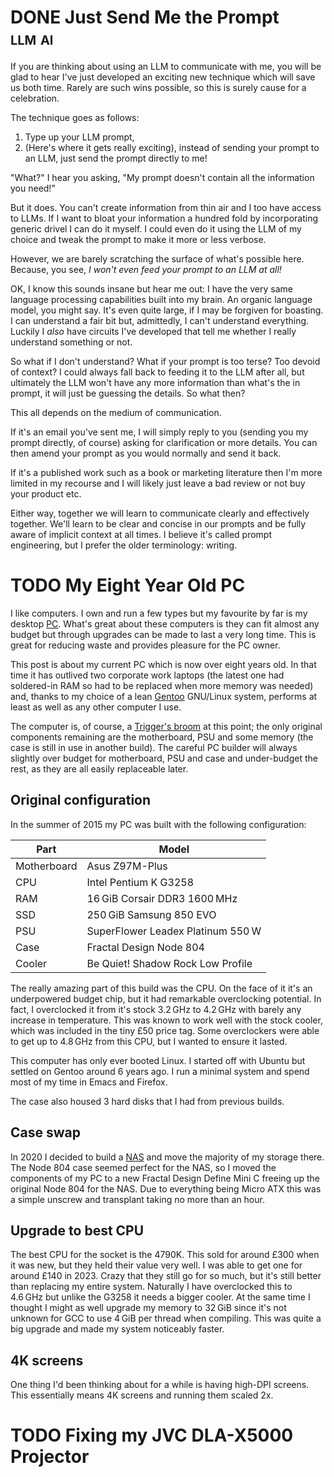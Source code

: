 #+author: George Kettleborough
#+hugo_draft: t
#+hugo_base_dir: ../
#+hugo_categories: Technology

* DONE Just Send Me the Prompt                                       :llm:ai:
CLOSED: [2025-07-31 Thu 09:41]
:PROPERTIES:
:EXPORT_FILE_NAME: just-send-me-the-prompt
:END:

If you are thinking about using an LLM to communicate with me, you will be glad to hear
I've just developed an exciting new technique which will save us both time. Rarely are
such wins possible, so this is surely cause for a celebration.

The technique goes as follows:

1. Type up your LLM prompt,
2. (Here's where it gets really exciting), instead of sending your prompt to an LLM,
   just send the prompt directly to me!

"What?" I hear you asking, "My prompt doesn't contain all the information you need!"

But it does. You can't create information from thin air and I too have access to LLMs.
If I want to bloat your information a hundred fold by incorporating generic drivel I can
do it myself. I could even do it using the LLM of my choice and tweak the prompt to make
it more or less verbose.

However, we are barely scratching the surface of what's possible here. Because, you see,
/I won't even feed your prompt to an LLM at all!/

OK, I know this sounds insane but hear me out: I have the very same language processing
capabilities built into my brain. An organic language model, you might say. It's even
quite large, if I may be forgiven for boasting. I can understand a fair bit but,
admittedly, I can't understand everything. Luckily I /also/ have circuits I've developed
that tell me whether I really understand something or not.

So what if I don't understand? What if your prompt is too terse? Too devoid of context?
I could always fall back to feeding it to the LLM after all, but ultimately the LLM
won't have any more information than what's the in prompt, it will just be guessing the
details. So what then?

This all depends on the medium of communication.

If it's an email you've sent me, I will simply reply to you (sending you my prompt
directly, of course) asking for clarification or more details. You can then amend your
prompt as you would normally and send it back.

If it's a published work such as a book or marketing literature then I'm more limited in
my recourse and I will likely just leave a bad review or not buy your product etc.

Either way, together we will learn to communicate clearly and effectively
together. We'll learn to be clear and concise in our prompts and be fully aware of
implicit context at all times. I believe it's called prompt engineering, but I prefer
the older terminology: writing.

* TODO My Eight Year Old PC
:PROPERTIES:
:EXPORT_FILE_NAME: my-eight-year-old-pc
:END:

I like computers. I own and run a few types but my favourite by far is my desktop
[[https://en.wikipedia.org/wiki/IBM_PC_compatible][PC]]. What's great about these computers is they can fit almost any budget but through
upgrades can be made to last a very long time. This is great for reducing waste and
provides pleasure for the PC owner.

This post is about my current PC which is now over eight years old. In that time it has
outlived two corporate work laptops (the latest one had soldered-in RAM so had to be
replaced when more memory was needed) and, thanks to my choice of a lean [[https://www.gentoo.org/][Gentoo]]
GNU/Linux system, performs at least as well as any other computer I use.

The computer is, of course, a [[https://en.wikipedia.org/wiki/Ship_of_Theseus][Trigger's broom]] at this point; the only original
components remaining are the motherboard, PSU and some memory (the case is still in use
in another build). The careful PC builder will always slightly over budget for
motherboard, PSU and case and under-budget the rest, as they are all easily replaceable
later.

** Original configuration

In the summer of 2015 my PC was built with the following configuration:

| Part        | Model                             |
|-------------+-----------------------------------|
| Motherboard | Asus Z97M-Plus                    |
| CPU         | Intel Pentium K G3258             |
| RAM         | 16 GiB Corsair DDR3 1600 MHz        |
| SSD         | 250 GiB Samsung 850 EVO            |
| PSU         | SuperFlower Leadex Platinum 550 W  |
| Case        | Fractal Design Node 804           |
| Cooler      | Be Quiet! Shadow Rock Low Profile |

The really amazing part of this build was the CPU. On the face of it it's an
underpowered budget chip, but it had remarkable overclocking potential. In fact, I
overclocked it from it's stock 3.2 GHz to 4.2 GHz with barely any increase in
temperature. This was known to work well with the stock cooler, which was included in
the tiny £50 price tag. Some overclockers were able to get up to 4.8 GHz from this CPU,
but I wanted to ensure it lasted.

This computer has only ever booted Linux. I started off with Ubuntu but settled on
Gentoo around 6 years ago. I run a minimal system and spend most of my time in Emacs and
Firefox.

The case also housed 3 hard disks that I had from previous builds.

** Case swap

In 2020 I decided to build a [[https://en.wikipedia.org/wiki/Network-attached_storage][NAS]] and move the majority of my storage there. The Node 804
case seemed perfect for the NAS, so I moved the components of my PC to a new Fractal
Design Define Mini C freeing up the original Node 804 for the NAS. Due to everything
being Micro ATX this was a simple unscrew and transplant taking no more than an hour.

** Upgrade to best CPU

The best CPU for the socket is the 4790K. This sold for around £300 when it was new, but
they held their value very well. I was able to get one for around £140 in 2023. Crazy
that they still go for so much, but it's still better than replacing my entire
system. Naturally I have overclocked this to 4.6 GHz but unlike the G3258 it needs a
bigger cooler. At the same time I thought I might as well upgrade my memory to 32 GiB
since it's not unknown for GCC to use 4 GiB per thread when compiling. This was quite a
big upgrade and made my system noticeably faster.

** 4K screens

One thing I'd been thinking about for a while is having high-DPI screens. This
essentially means 4K screens and running them scaled 2x.

* TODO Fixing my JVC DLA-X5000 Projector
:PROPERTIES:
:EXPORT_FILE_NAME: fixing-dla-x5000
:END:
